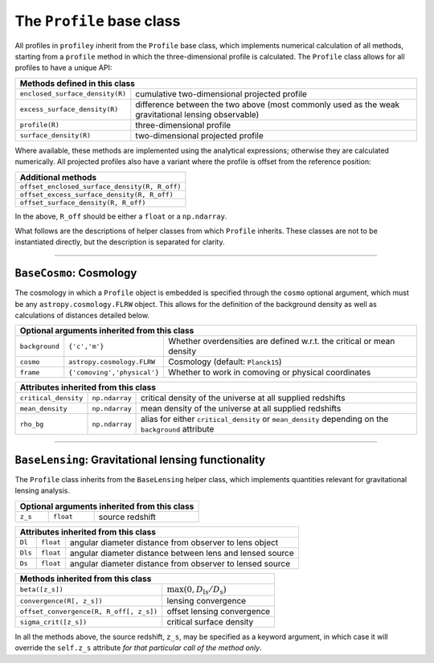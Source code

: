 The ``Profile`` base class
==========================

All profiles in ``profiley`` inherit from the ``Profile`` base class, which 
implements numerical calculation of all methods, starting from a ``profile`` 
method in which the three-dimensional profile is calculated. The ``Profile``
class allows for all profiles to have a unique API:

+--------------------------------------------------------------------------------------------------------------------------------------+
| Methods defined in this class                                                                                                        |
+=================================+====================================================================================================+
| ``enclosed_surface_density(R)`` | cumulative two-dimensional projected profile                                                       |
+---------------------------------+----------------------------------------------------------------------------------------------------+
| ``excess_surface_density(R)``   | difference between the two above (most commonly used as the weak gravitational lensing observable) |
+---------------------------------+----------------------------------------------------------------------------------------------------+
| ``profile(R)``                  | three-dimensional profile                                                                          |
+---------------------------------+----------------------------------------------------------------------------------------------------+
| ``surface_density(R)``          | two-dimensional projected profile                                                                  |
+---------------------------------+----------------------------------------------------------------------------------------------------+

Where available, these methods are implemented using the analytical expressions;
otherwise they are calculated numerically. All projected profiles also have a
variant where the profile is offset from the reference position:

+-----------------------------------------------+
| Additional methods                            |
+===============================================+
| ``offset_enclosed_surface_density(R, R_off)`` |
+-----------------------------------------------+
| ``offset_excess_surface_density(R, R_off)``   |
+-----------------------------------------------+
| ``offset_surface_density(R, R_off)``          |
+-----------------------------------------------+

In the above, ``R_off`` should be either a ``float`` or a ``np.ndarray``.


What follows are the descriptions of helper classes from which ``Profile`` inherits. These classes
are not to be instantiated directly, but the description is separated for clarity.


----


``BaseCosmo``: Cosmology
------------------------

The cosmology in which a ``Profile`` object is embedded is specified through the
``cosmo`` optional argument, which must be any ``astropy.cosmology.FLRW`` object.
This allows for the definition of the background density as well as calculations
of distances detailed below.

+------------------------------------------------------------------------------------------------------------------------+
| Optional arguments inherited from this class                                                                           |
+================+===============================+=======================================================================+
| ``background`` |         ``{'c','m'}``         | Whether overdensities are defined w.r.t. the critical or mean density |
+----------------+-------------------------------+-----------------------------------------------------------------------+
|   ``cosmo``    |   ``astropy.cosmology.FLRW``  | Cosmology (default: ``Planck15``)                                     |
+----------------+-------------------------------+-----------------------------------------------------------------------+
|   ``frame``    |  ``{'comoving','physical'}``  | Whether to work in comoving or physical coordinates                   |
+----------------+-------------------------------+-----------------------------------------------------------------------+

+---------------------------------------------------------------------------------------------------------------------------------------------+
| Attributes inherited from this class                                                                                                        |
+======================+================+=====================================================================================================+
| ``critical_density`` | ``np.ndarray`` | critical density of the universe at all supplied redshifts                                          |
+----------------------+----------------+-----------------------------------------------------------------------------------------------------+
| ``mean_density``     | ``np.ndarray`` | mean density of the universe at all supplied redshifts                                              |
+----------------------+----------------+-----------------------------------------------------------------------------------------------------+
| ``rho_bg``           | ``np.ndarray`` | alias for either ``critical_density`` or ``mean_density`` depending on the ``background`` attribute |
+----------------------+----------------+-----------------------------------------------------------------------------------------------------+


----


``BaseLensing``: Gravitational lensing functionality
----------------------------------------------------

The ``Profile`` class inherits from the ``BaseLensing`` helper class,
which implements quantities relevant for gravitational lensing analysis.

+----------------------------------------------+
| Optional arguments inherited from this class |
+=========+===========+========================+
| ``z_s`` | ``float`` | source redshift        |
+---------+-----------+------------------------+

+--------------------------------------------------------------------------------+
| Attributes inherited from this class                                           |
+=========+===========+==========================================================+
| ``Dl``  | ``float`` | angular diameter distance from observer to lens object   |
+---------+-----------+----------------------------------------------------------+
| ``Dls`` | ``float`` | angular diameter distance between lens and lensed source |
+---------+-----------+----------------------------------------------------------+
| ``Ds``  | ``float`` | angular diameter distance from observer to lensed source |
+---------+-----------+----------------------------------------------------------+

+---------------------------------------------------------------------------------------+
| Methods inherited from this class                                                     |
+=========================================+=============================================+
| ``beta([z_s])``                         | :math:`\max(0, D_\mathrm{ls}/D_\mathrm{s})` |
+-----------------------------------------+---------------------------------------------+
| ``convergence(R[, z_s])``               | lensing convergence                         |
+-----------------------------------------+---------------------------------------------+
| ``offset_convergence(R, R_off[, z_s])`` | offset lensing convergence                  |
+-----------------------------------------+---------------------------------------------+
| ``sigma_crit([z_s])``                   | critical surface density                    |
+-----------------------------------------+---------------------------------------------+

In all the methods above, the source redshift, ``z_s``, may be specified as a 
keyword argument, in which case it will override the ``self.z_s`` attribute *for 
that particular call of the method only*.
